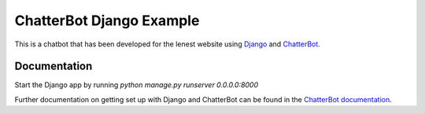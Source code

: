 =========================
ChatterBot Django Example
=========================

This is a chatbot that has been developed for the lenest website using Django_ and ChatterBot_.

Documentation
-------------

Start the Django app by running `python manage.py runserver 0.0.0.0:8000`

Further documentation on getting set up with Django and ChatterBot can be
found in the `ChatterBot documentation`_.

.. _Django: https://www.djangoproject.com
.. _ChatterBot: https://github.com/gunthercox/ChatterBot
.. _ChatterBot documentation: http://chatterbot.readthedocs.io/en/stable/django/index.html
